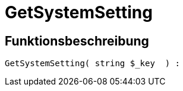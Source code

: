 = GetSystemSetting
:lang: de
// include::{includedir}/_header.adoc[]
:keywords: GetSystemSetting
:position: 0

//  auto generated content Thu, 06 Jul 2017 00:32:43 +0200
== Funktionsbeschreibung

[source,plenty]
----

GetSystemSetting( string $_key  ) :

----

